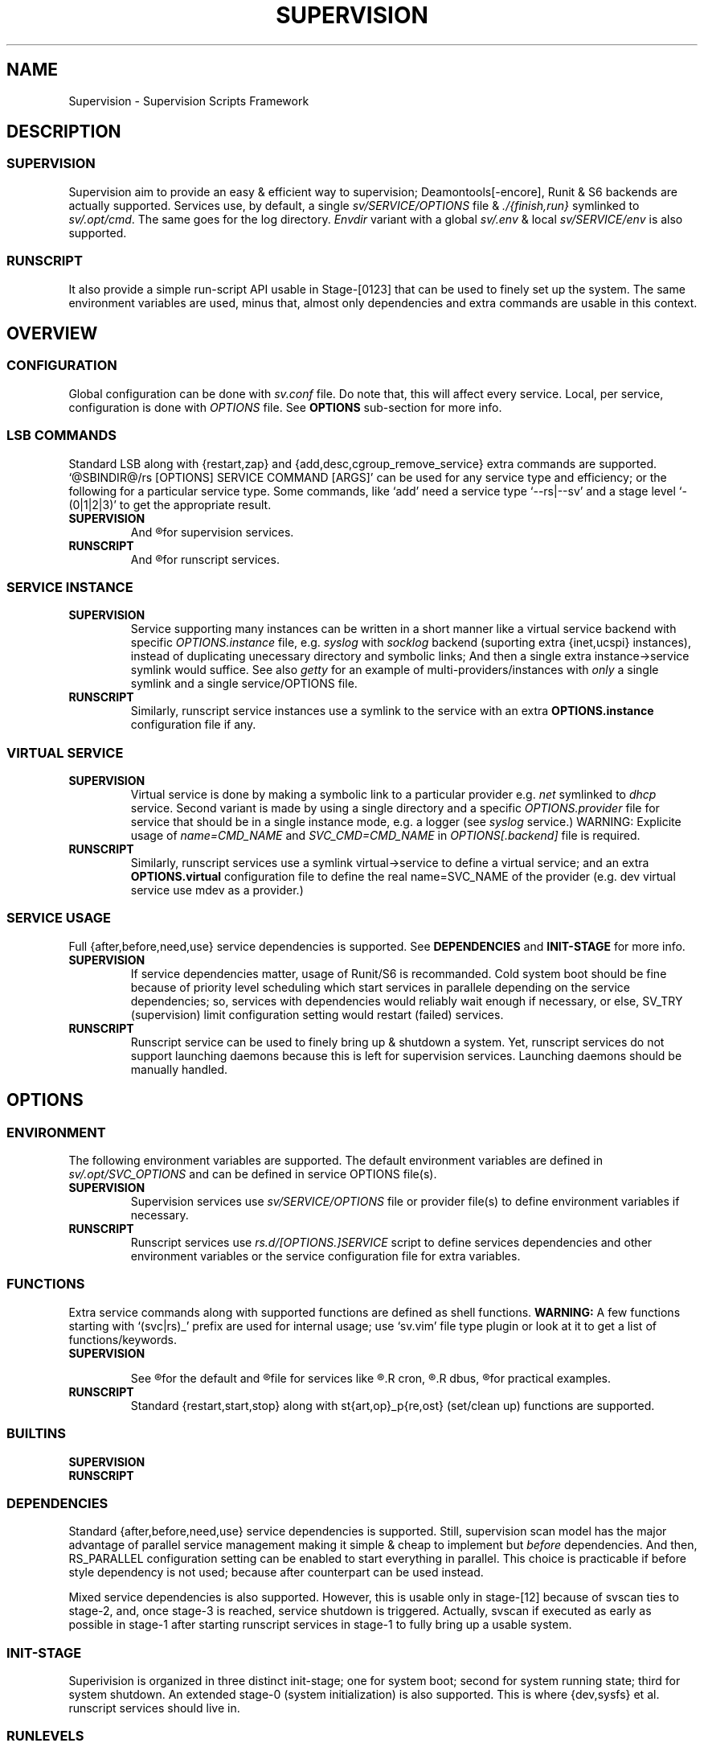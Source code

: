 .\"
.\" CopyLeft (c) 2015-6 tokiclover <tokiclover@gmail.com>
.\"
.\" Distributed under the terms of the 2-clause BSD License
.\"
.pc
.TH SUPERVISION 1 "2016-07-04" "0.12.0" "Supervision Scripts Framework"
.SH NAME
Supervision \- Supervision Scripts Framework
.SH DESCRIPTION
.SS SUPERVISION
Supervision aim to provide an easy & efficient way to supervision;
Deamontools[-encore], Runit & S6 backends are actually supported.
Services use, by default, a single
.I sv/SERVICE/OPTIONS
file & \fI./{finish,run}\fR symlinked to \fIsv/.opt/cmd\fR.
The same goes for the log directory.
.I Envdir
variant with a global \fIsv/.env\fR & local \fIsv/SERVICE/env\fR is also supported.
.SS RUNSCRIPT
It also provide a simple run-script API usable in Stage-[0123] that can be used
to finely set up the system.
The same environment variables are used, minus that, almost only dependencies
and extra commands are usable in this context.
.SH OVERVIEW
.SS CONFIGURATION
Global configuration can be done with
.IR sv.conf
file. Do note that, this will affect every service.
Local, per service, configuration is done with
.IR OPTIONS
file. See
.BR OPTIONS
sub-section for more info.
.SS LSB COMMANDS
Standard LSB along with {restart,zap} and {add,desc,cgroup_remove_service}
extra commands are supported.
`@SBINDIR@/rs [OPTIONS] SERVICE COMMAND [ARGS]' can be used for any service
type and efficiency; or the following for a particular service type.
Some commands, like `add' need a service type `--rs|--sv' and a stage level
`-(0|1|2|3)' to get the appropriate result.
.TP
.B SUPERVISION
And
.R `@SYSCONFDIR@/sv/SERVICE/run [OPTS] COMMAND [ARGS]'
for supervision services.
.TP
.B RUNSCRIPT
And
.R `@SYSCONFDIR@/rs.d/SERVICE COMMAND [ARGS]'
for runscript services.
.SS SERVICE INSTANCE
.TP
.B SUPERVISION
Service supporting many instances can be written in a short manner
like a virtual service backend with specific
.IR OPTIONS.instance
file, e.g.
.IR syslog
with
.IR socklog
backend (suporting extra {inet,ucspi} instances),
instead of duplicating unecessary directory and symbolic links;
And then a single extra instance->service symlink would suffice.
See also
.IR getty
for an example of multi-providers/instances with
.I only
a single symlink and a single service/OPTIONS file.
.TP
.B RUNSCRIPT
Similarly, runscript service instances use a symlink to the service with an extra
.B OPTIONS.instance
configuration file if any.
.SS VIRTUAL SERVICE
.TP
.B SUPERVISION
Virtual service is done by making a symbolic link to a particular provider
e.g.
.IR net
symlinked to
.IR dhcp
service.
Second variant is made by using a single directory and a specific
.IR OPTIONS.provider
file for service that should be in a single instance mode, e.g. a logger (see
.IR syslog
service.)
WARNING: Explicite usage of
.IR name=CMD_NAME
and
.IR SVC_CMD=CMD_NAME
in
.IR OPTIONS[.backend]
file is required.
.TP
.B RUNSCRIPT
Similarly, runscript services use a symlink virtual->service to define a virtual
service; and an extra
.B OPTIONS.virtual
configuration file to define the real
.RB name=SVC_NAME
of the provider (e.g. dev virtual service use mdev as a provider.)
.SS SERVICE USAGE
Full {after,before,need,use} service dependencies is supported. See
.B DEPENDENCIES
and
.B INIT-STAGE
for more info.
.TP
.B SUPERVISION
If service dependencies matter, usage of Runit/S6 is recommanded.
Cold system boot should be fine because of priority level scheduling which start
services in parallele depending on the service dependencies; so, services with
dependencies would reliably wait enough if necessary, or else, SV_TRY (supervision)
limit configuration setting would restart (failed) services.
.TP
.B RUNSCRIPT
Runscript service can be used to finely bring up & shutdown a system.
Yet, runscript services do not support launching daemons because this is left
for supervision services. Launching daemons should be manually handled.
.SH OPTIONS
.SS ENVIRONMENT
The following environment variables are supported.
The default environment variables are defined in
.IR sv/.opt/SVC_OPTIONS
and can be defined in service OPTIONS file(s).
.TP
.B SUPERVISION
Supervision services use
.I sv/SERVICE/OPTIONS
file or provider file(s) to define environment variables if necessary.
.TP
.B RUNSCRIPT
Runscript services use
.IR rs.d/[OPTIONS.]SERVICE
script to define services dependencies and other environment variables or the
service configuration file for extra variables.
.RE
.TS
tab (@);
l lx.
\fBSVC_CONFIGFILE\fR@T{
Service configuration file
T}
\fBSVC_COMMANDS\fR@T{
Extra service commands
T}
\fBSVC_PIDFILE\fR@T{
PID file of (supervised) service
T}
\fBSVC_REQ_FILES\fR@T{
Service required file-s
T}
\fBSVC_DEBUG=Yes\fR@T{
To enable debug mode
T}
\fBSVC_DEPS=No\fR@T{
To disable (or to force for stop phase) dependencies
T}
\fBSVC_NAME\fR@T{
Service name (default to SERVICE directory)
T}
\fBSVC_CMD\fR@T{
Command name (default to SERVICE directory)
T}
\fBSVC_OPTS\fR@T{
Command arguments
T}
\fBSVC_AFTER\fR@T{
Start service after dependency services
T}
\fBSVC_BEFORE\fR@T{
Start service before dependency services
T}
\fBSVC_USE\fR@T{
Try-to-Start use dependency services if any
T}
\fBSVC_NEED\fR@T{
Require need dependency services to be started
T}
\fBSVC_USER\fR@T{
\fIUSER\fR to use to run commands
T}
\fBSVC_GROUP\fR@T{
\fIGROUP\fR to use to run commands
T}
\fBRC_OPTS=Yes\fR@T{
To enable OpenRC support mode
T}
\fBENV_DIR=Yes\fR@T{
To enable \fIenvdir\fR support mode
T}
\fBENV_CMD\fR@T{
Envdir command (default to [envdir sv/.env][envdir sv/SERVICE/env)
T}
\fBENV_OPTS\fR@T{
Envdir arguments
T}
\fBPRE_CMD\fR@T{
Pre-launch command
T}
\fBPRE_OPTS\fR@T{
Pre-launch arguments
T}
\fBFIN_CMD\fR@T{
Finish command
T}
\fBFIN_OPTS\fR@T{
Finish arguments
T}
\fBLOG_CMD\fR@T{
Log (run) command
T}
\fBLOG_OPTS\fR@T{
Log (run) arguments
T}
\fBLOG_FIN_CMD\fR@T{
Log (finish) command
T}
\fBLOG_FIN_OPTS\fR@T{
Log (finish) arguments
T}
\fBLOG_SIZE\fR@T{
File size limit for log rotation
T}
\fBLOG_PROC\fR@T{
Processor command to use for log rotation
T}
.TE
.SS FUNCTIONS
Extra service commands along with supported functions are defined as shell functions.
.B WARNING:
A few functions starting with `(svc|rs)_' prefix are used for internal usage;
use `sv.vim' file type plugin or look at it to get a list of functions/keywords.
.TP
.B SUPERVISION
.TS
tab (@);
l lx.
\fBpre\fR@T{
Set up ./run
T}
\fBpost\fR@T{
Set up ./finish
T}
\fBlog_pre\fR@T{
Setup (log) ./run
T}
\fBlog_post\fR@T{
Set up (log) ./finish
T}
.TE

See
.R sv/.opt/SVC_OPTIONS
for the default and
.R OPTIONS
file for services like
.R acpid,
.R cron,
.R cgred,
.R dbus,
.R sshd
for practical examples.
.TP
.B RUNSCRIPT
Standard {restart,start,stop} along with st{art,op}_p{re,ost}
(set/clean up) functions are supported.
.TS
tab (@);
l lx.
\fBstart{,_{pre,post}}\fR@T{
Start command (preceded & followed by a set/clean up functions if any.)
T}
\fBstop{,_{pre,post}}\fR@T{
Same as above for stop command.
T}
\fBrestart\fR@T{
Custom stop/start command if any.
T}
.TE
.SS BUILTINS
.TS
tab (@);
l lx.
\fBinfo [MSG]\fR@T{
Print notice message to standard output
T}
\fBwarn [MSG]\fR@T{
Print warning message to standard output
T}
\fBerror [MSG]\fR@T{
Print error message to standard error
T}
\fBbegin [MSG]\fR@T{
Print beginning message to standard output
T}
\fBend [MSG]\fR@T{
Print ending message to standard output
T}
\fBfstabinfo [OPTIONS] MOUNTPOINTS\fR@T{
Get information of fstab(5) entries
T}
\fBmountinfo [OPTIONS] MOUNTPOINTS\fR@T{
Get information of current mountpoints
T}
\fBdevice_info [-a|--all] DEVICES\fR@T{
Probe /proc/{devices,misc} device info
T}
\fBSOURCE [-e|-d] FILES\fR@T{
Source wrapper (with file existance check)
T}
\fBenv_svc VARS\fR@T{
Save persistent environment variables
T}
\fBdel_env VARS\fR@T{
Remove persistent environment variables
T}
\fBsvc_down -d|-r\fR@T{
Set up a service as down (SUPERVISION)
T}
\fBsvc_mark [-Sdfsu]\fR@T{
Set defined service status
T}
\fBsvc_state [-defrs]\fR@T{
Get defined service status
T}
\fBsvc_del\fR@T{
Remove service from running directory
T}
\fBsvc_remove\fR@T{
Clean up service from running directory
T}
\fBsvc_zap\fR@T{
Remove temporary service files
T}
.TE
.TP
.B SUPERVISION
.TS
tab (@);
l lx.
\fBenv_sv\fR@T{
Save (global) persistent environment variables
T}
\fBsvc_cmd\fR@T{
Run a supervision service command
T}
.TE
.TP
.B RUNSCRIPT
.TS
tab (@);
l lx.
\fBenv_rs\fR@T{
Save (global) persistent environment variables
T}
\fBrs_cmd\fR@T{
Run a runscript service command
T}
.TE
.SS DEPENDENCIES
Standard {after,before,need,use} service dependencies is supported.
Still, supervision scan model has the major advantage of parallel
service management making it simple & cheap to implement but
.I before
dependencies.
And then, RS_PARALLEL configuration setting can be enabled to start everything
in parallel. This choice is practicable if before style dependency is not used;
because after counterpart can be used instead.

Mixed service dependencies is also supported. However, this is usable
only in stage-[12] because of svscan ties to stage-2, and, once stage-3
is reached, service shutdown is triggered.
Actually, svscan if executed as early as possible in stage-1 after starting
runscript services in stage-1 to fully bring up a usable system.
.SS INIT-STAGE
Superivision is organized in three distinct init-stage;
one for system boot; second for system running state;
third for system shutdown.
An extended stage-0 (system initialization) is also supported.
This is where {dev,sysfs} et al. runscript services should live in.
.SS RUNLEVELS
{boot,default,nonetwork,single} run levels are supported.
Extra services that should be started in {boot,single,sysinit} run levels should
be add into SV_SERVICE/.LEVEL,e.g. sulogin in single level.
Another useful application of this is, putting a symlink of the device manager,
e.g. `ln -s /etc/sv/udev /etc/service/.sysinit/dev', to get udev started as early
as possible.
.B WARNING: mdev
should not be there because it will be started as default device manager for
.B Linux
OSs. Second, the name of the symlink should be only
.B dev
(virtual service) and not a particular device manager name.
.SH CONTROL GROUPS RESOURCE MANAGEMENT
.SS OVERVIEW
Supervision Scripts Framework support CGroup. CGroup support is autodected on
start up on Linux. Just enable kernel CGroup support to benefit CGroup resource
management. Or else, forcibly disable in
.RB SVC_OPTIONS
by setting
.RB SV_CGROUP=No.
Set
.RB CGROUP_INHERIT=Yes
to inherit other CGroups, and/or
.RB CGROUP_CLEANUP=Yes
to clean up child processes of a \fIgroup\fR or supervised process (in ./finish.)

Global
.RB (SVC_OPTIONS/sv.conf)
& Local
.RB (OPTIONS)
Resource Management Settings is supported e.g.
.RB CGROUP_CPU='cpu.shares\ 256'.
Multi-value of a parameter is supported along with sets of multi-parameter-value.
.SS ENVIRONMENT
See the following table & Linux Documentation for more info on Resource Controllers.
.TS
tab (@);
l lx.
\fBCGROUP_BLKIO\fR@T{
Use Block IO Controller to manage resource for service(s)
T}
\fBCGROUP_CPU\fR@T{
Use CPU Controller to manage resource for service(s)
T}
\fBCGROUP_CPUACCT\fR@T{
Use CPU Accounting Controller to manage resource for service(s)
T}
\fBCGROUP_CPUSET\fR@T{
Use CPU Sets Controller to manage resource for service(s)
T}
\fBCGROUP_DEVICES\fR@T{
Use Device Whitlist Controller to manage resource for service(s)
T}
\fBCGROUP_MEMORY\fR@T{
Use Memory Controller to manage resource for service(s)
T}
\fBCGROUP_NET_CLS\fR@T{
Use Network Classifier to manage resource for service(s)
T}
\fBCGROUP_NET_PRIO\fR@T{
Use Network Priority to manage resource for service(s)
T}
.TE
.SS SERVICE
CGRED (CGroup Rules Engine Daemon) service is another alternative to CGroup
with finely grained rules & automatic PIDs classification.
However, libcgroup should be installed beforehand.

Something like the following can be used to put supervisor processes in CGroup:
.nf
--[cgconfig.conf]--
group supervisor {
  "name=supervision" {
  }
}
--[EOF]--
--[cgrules.conf]--
*:runsv  supervision   supervisor/
--[EOF]--
.fi
Replace
.IR runsv
with
.IR supervise
for daemontools[-encore] or
.IR s6-supervise
for S6.
See cgconfig.conf(5) & enable cgred service.

This is only necessary if not using the bundled Init-Stage-2 which have CGroup
support: child process (supervisor) will naturally inherit supervision CGroup.
.SH FILES
.SS @SBINDIR@
.TP
.RB rs
Multi-purpose binary to run either stage-[0123] or service command, e.g.
`rs -1 zram add', `rs acpid start' or `rs -0 stage' (to start sysinit/stage-0).
.SS @SYSCONFDIR@/rs.d/\ (RS_SVCDIR)
RUNSCRIPT service directory
(See RS_SVCDIR/stage-{0,1,2,3} for active services.)
.TP
.B SERVICES
.RB [\| devfs \|]\ \c
.RB [\| mdev \|]\ \c
.RB [\| squashdir \|]\ \c
.RB [\| sysfs \|]\ \c
.RB [\| tmpdir \|]\ \c
.RB [\| zram \|]
.SS @SYSCONFDIR@/sv/\ (SV_SVCDIR)
SUPERVISION service directory
(See SV_SERVICE for active service.)
.TP
.B SERVICES
.RB [\| acpid \|]\ \c
.RB [\| atd \|]\ \c
.RB [\| cgred \|]\ \c
.RB [\| cron \|]\ \c
.RB [\| cupsd \|]\ \c
.RB [\| dhcp \|]\ \c
.RB [\| dbus \|]\ \c
.RB [\| dns \|]\ \c
.RB [\| getty \|]\ \c
.RB [\| git-daemon \|]\ \c
.RB [\| gpm \|]\ \c
.RB [\| hostapd \|]\ \c
.RB [\| inetd \|]\ \c
.RB [\| initctl \|]\ \c
.RB [\| httpd \|]\ \c
.RB [\| ntp \|]\ \c
.RB [\| pcscd \|]\ \c
.RB [\| rsync-daemon \|]\ \c
.RB [\| saned \|]\ \c
.RB [\| sshd \|]\ \c
.RB [\| snmpd \|]\ \c
.RB [\| sulogin \|]\ \c
.RB [\| syslog \|]\ \c
.RB [\| udev \|]\ \c
.RB [\| wpa_supplicant \|]
.RB [\| xdm \|]
.TP
.B .lib/
Symbolic link to SV_LIBDIR
.SS SV_SVCDIR/.opt/
.TP
.RB cmd
Default {,log/}{finish,run} commands
.TP
.TP
.RB SVC_BACKEND
Specific Backend Environment variable
.TP
.RB SVC_OPTIONS
Default service OPTIONS
.TP
.RB sv.conf
Supervision configuration file
.SS @SYSCONFDIR@/service/ (SV_SERVICE)
Default supervision '/service/' directory
.SS /run/service/ (SV_RUNDIR)
Default run time '/service/' directory
.SS @SYSCONFDIR@/runit/
.TP
.RB {1,2,3}
Init-Stage-{1,2,3} files to handle system boot/shutdown & supervisor.
.TP
.RB ctrlaltdel
C-ALT-DEL signal handler (shutdown/reboot)
.SS @SYSCONFDIR@/s6/
.TP
.RB init-stage-1
Init-Stage-{1,2} file to handle system boot with optional OpenRC support (by
setting RC_INIT_SYS=YES).
.TP
.RB {crash,finish}
OpenRC friendly Init-Stage-3 scripts to handle system shutdown & supervisor crashes.
.SS @SYSCONFDIR@/{conf,init}.d/supervision
.TP
Supervision init script service for OpenRC
.SS @LIBDIR@/sv/\ (SV_LIBDIR)
SUPERVISION library directory
.SS SV_LIBDIR/bin/
.TP
.RB checkpath
Simple and cheap checkpath/mktemp binary
.TP
.RB fstabinfo
Simple and cheap fstab(5) utility
.TP
.RB mountinfo
Simple and cheap mountpoints utility
.TP
.RB sv-config
`SV_SVCDIR=sv sv/.lib/bin/sv-config add --log SERVICE'
and to set up specific supervision Backend e.g.
`sv-config -S runit'
.TP
.RB sv-shutdown
Simple utility to handle system halt
.TP
.B SYMLINKS\ (backend binary symlinks)
.RB \| envdir \|\ \c
.RB \| envuidgid \|\ \c
.RB \| fghack \|\ \c
.RB \| pgrphack \|\ \c
.RB \| setlock \|\ \c
.RB \| setuidgid \|\ \c
.RB \| softlimit \|
.SS SV_LIBDIR/sh/
.TP
.RB dep
Simple script to list dependencies
.TP
.RB cgroup-release-agent
CGroup Release Agent script
.TP
.RB init-stage
Init-Stage-[123] handler
.TP
.RB cgroup-functions
CGroup Functions/helper library
.TP
.RB functions
Generic Functions/Helpers library
.TP
.RB runscript
Run-script helper utility
.TP
.RB runscript-functions
Run-script Functions/helpers library
.TP
.RB supervision-functions
Supervision Functions/Helpers library
.SH "SEE ALSO"
.B Shell:
.BR sh (1p)
.B Deamontools[-encore]:
.BR \%svc (8),
.BR \%multilog (8),
.BR \%svscan (8).
.br
.B Runit:
.BR \%sv (8),
.BR \%svlogd (8),
.BR \%runsvdir (8).
.br
.B S6:
.BR \%s6-svc (8),
.BR \%s6-log (8),
.BR \%s6-svscan (8).
.SH AUTHORS
tokiclover <tokiclover@supervision.project>
.\"
.\" vim:fenc=utf-8:ft=groff:ci:pi:sts=2:sw=2:ts=2:expandtab:
.\"
